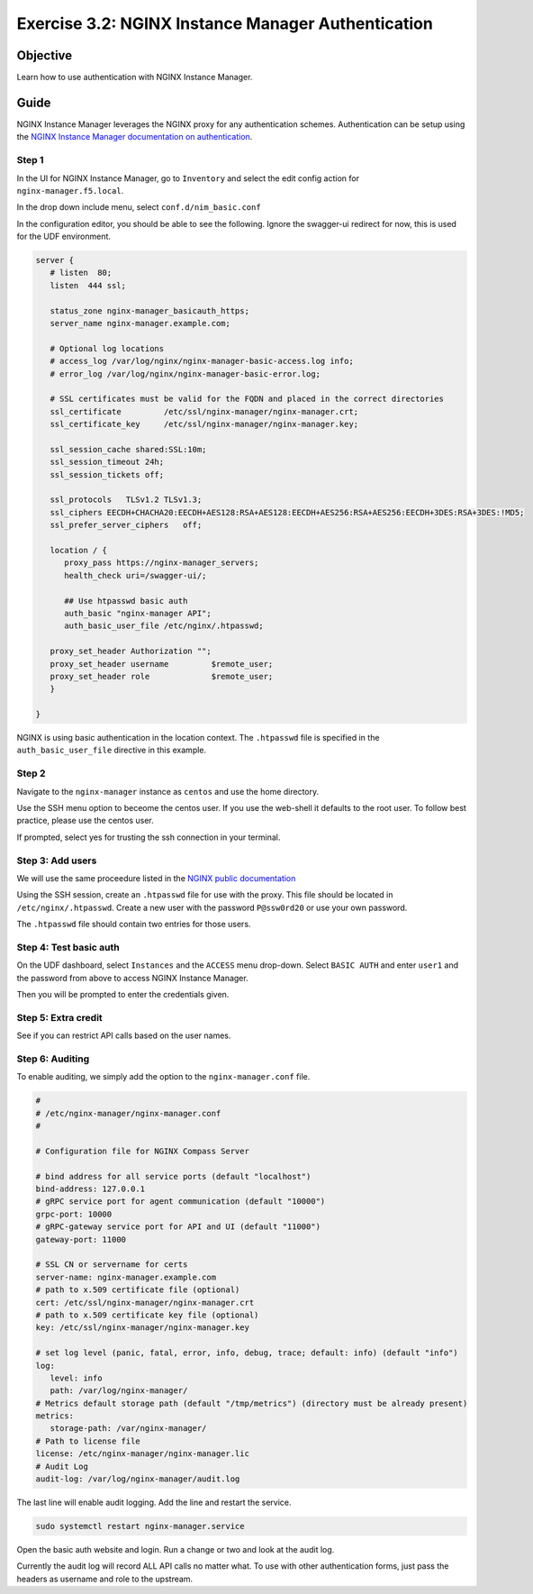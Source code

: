 .. _3.2-authentication:

Exercise 3.2: NGINX Instance Manager Authentication
###################################################

Objective
=========

Learn how to use authentication with NGINX Instance 
Manager.

Guide
=====

NGINX Instance Manager leverages the NGINX proxy for any 
authentication schemes.  Authentication can be setup using the 
`NGINX Instance Manager documentation on authentication <https://docs.nginx.com/nginx-instance-manager/getting-started/auth/>`__.

Step 1
------

In the UI for NGINX Instance Manager, go to ``Inventory`` and select 
the edit config action for ``nginx-manager.f5.local``.

.. image:: ./UDF-nginx-manager-edit.png

In the drop down include menu, select ``conf.d/nim_basic.conf``

.. image:: ./UDF-nim-basic-include.png

In the configuration editor, you should be able to see the following.
Ignore the swagger-ui redirect for now, this is used for the UDF environment.

.. code-block:: nginx

   server {
      # listen  80;
      listen  444 ssl;

      status_zone nginx-manager_basicauth_https;
      server_name nginx-manager.example.com;

      # Optional log locations
      # access_log /var/log/nginx/nginx-manager-basic-access.log info;
      # error_log /var/log/nginx/nginx-manager-basic-error.log;

      # SSL certificates must be valid for the FQDN and placed in the correct directories
      ssl_certificate         /etc/ssl/nginx-manager/nginx-manager.crt;
      ssl_certificate_key     /etc/ssl/nginx-manager/nginx-manager.key;

      ssl_session_cache shared:SSL:10m;
      ssl_session_timeout 24h;
      ssl_session_tickets off;

      ssl_protocols   TLSv1.2 TLSv1.3;
      ssl_ciphers EECDH+CHACHA20:EECDH+AES128:RSA+AES128:EECDH+AES256:RSA+AES256:EECDH+3DES:RSA+3DES:!MD5;
      ssl_prefer_server_ciphers   off;
      
      location / {
         proxy_pass https://nginx-manager_servers;
         health_check uri=/swagger-ui/;

         ## Use htpasswd basic auth
         auth_basic "nginx-manager API";
         auth_basic_user_file /etc/nginx/.htpasswd;

      proxy_set_header Authorization "";
      proxy_set_header username 	$remote_user;
      proxy_set_header role 		$remote_user;
      }

   }

NGINX is using basic authentication in the location context. The 
``.htpasswd`` file is specified in the ``auth_basic_user_file`` directive 
in this example.

Step 2
------

Navigate to the ``nginx-manager`` instance as ``centos`` and use the home directory.

Use the SSH menu option to beceome the centos user.  If you use the web-shell it 
defaults to the root user.  To follow best practice, please use the centos user.

.. image:: ../module1/UDF-select-ssh.png

If prompted, select yes for trusting the ssh connection in your terminal.

.. image:: ../module1/UDF-ssh.png

.. code-block:: shell-session
   :emphasize-lines: 1

   pwd
   /home/centos

Step 3: Add users
-----------------

We will use the same proceedure listed in the `NGINX public documentation  
<https://docs.nginx.com/nginx/admin-guide/security-controls/configuring-http-basic-authentication/#creating-a-password-file>`__

Using the SSH session, create an ``.htpasswd`` file for use with the proxy.
This file should be located in ``/etc/nginx/.htpasswd``.
Create a new user with the password ``P@ssw0rd20`` or use your own password.

.. code-block:: shell-session
   :emphasize-lines: 1,5

   sudo htpasswd -c /etc/nginx/.htpasswd user1
   New password: 
   Re-type new password: 
   Adding password for user user1
   sudo htpasswd /etc/nginx/.htpasswd user2
   New password: 
   Re-type new password: 
   Adding password for user user2

The ``.htpasswd`` file should contain two entries for those users.

Step 4: Test basic auth
-----------------------

On the UDF dashboard, select ``Instances`` and the ``ACCESS`` menu drop-down.
Select ``BASIC AUTH`` and enter ``user1`` and the password from above to access 
NGINX Instance Manager.

.. image:: ./UDF-basic-auth.png

Then you will be prompted to enter the credentials given.

.. image:: ./UDF-basic-prompt.png

Step 5: Extra credit
--------------------

See if you can restrict API calls based on the user names.

Step 6: Auditing
----------------

To enable auditing, we simply add the option to the ``nginx-manager.conf`` file.

.. code-block:: yaml

   #
   # /etc/nginx-manager/nginx-manager.conf
   #

   # Configuration file for NGINX Compass Server

   # bind address for all service ports (default "localhost")
   bind-address: 127.0.0.1
   # gRPC service port for agent communication (default "10000")
   grpc-port: 10000
   # gRPC-gateway service port for API and UI (default "11000")
   gateway-port: 11000

   # SSL CN or servername for certs
   server-name: nginx-manager.example.com
   # path to x.509 certificate file (optional)
   cert: /etc/ssl/nginx-manager/nginx-manager.crt
   # path to x.509 certificate key file (optional)
   key: /etc/ssl/nginx-manager/nginx-manager.key

   # set log level (panic, fatal, error, info, debug, trace; default: info) (default "info")
   log:
      level: info
      path: /var/log/nginx-manager/
   # Metrics default storage path (default "/tmp/metrics") (directory must be already present)
   metrics:
      storage-path: /var/nginx-manager/
   # Path to license file
   license: /etc/nginx-manager/nginx-manager.lic
   # Audit Log
   audit-log: /var/log/nginx-manager/audit.log

The last line will enable audit logging.
Add the line and restart the service.

.. code-block:: shell-session
   :emphasize-lines: 1

   echo 'audit-log: /var/log/nginx-manager/audit.log' | sudo tee -a /etc/nginx-manager/nginx-manager.conf
   audit-log: /var/log/nginx-manager/audit.log

.. code-block:: yaml
   :caption: nginx-manager.conf
   :name: nginx-manager.conf

   #
   # /etc/nginx-manager/nginx-manager.conf
   #

   # Configuration file for NGINX Compass Server

   # bind address for all service ports (default "localhost")
   bind-address: 127.0.0.1
   # gRPC service port for agent communication (default "10000")
   grpc-port: 10000
   # gRPC-gateway service port for API and UI (default "11000")
   gateway-port: 11000

   # SSL CN or servername for certs
   server-name: nginx-manager.f5.local
   # path to x.509 certificate file (optional)
   cert: /etc/ssl/nginx-manager/nginx-manager.crt
   # path to x.509 certificate key file (optional)
   key: /etc/ssl/nginx-manager/nginx-manager.key

   # set log level (panic, fatal, error, info, debug, trace; default: info) (default "info")
   log:
      level: info
      path: /var/log/nginx-manager/
   # Metrics default storage path (default "/tmp/metrics") (directory must be already present)
   metrics:
      storage-path: /var/nginx-manager/
   # Path to license file
   license: /etc/nginx-manager/nginx-manager.lic

   audit-log: /var/log/nginx-manager/audit.log

.. code-block:: shell-session

   sudo systemctl restart nginx-manager.service 

Open the basic auth website and login. Run a change or two and look at the audit log.

.. code-block:: shell-session
   :emphasize-lines: 1

   sudo cat /var/log/nginx-manager/audit.log
   2021-03-29T16:35:28.722585023Z	user1	user1	GET	/api/v0/instances
   2021-03-29T16:35:28.805667148Z	user1	user1	GET	/api/v0/instances

Currently the audit log will record ALL API calls no matter what.  To use with 
other authentication forms, just pass the headers as username and role to the 
upstream.


